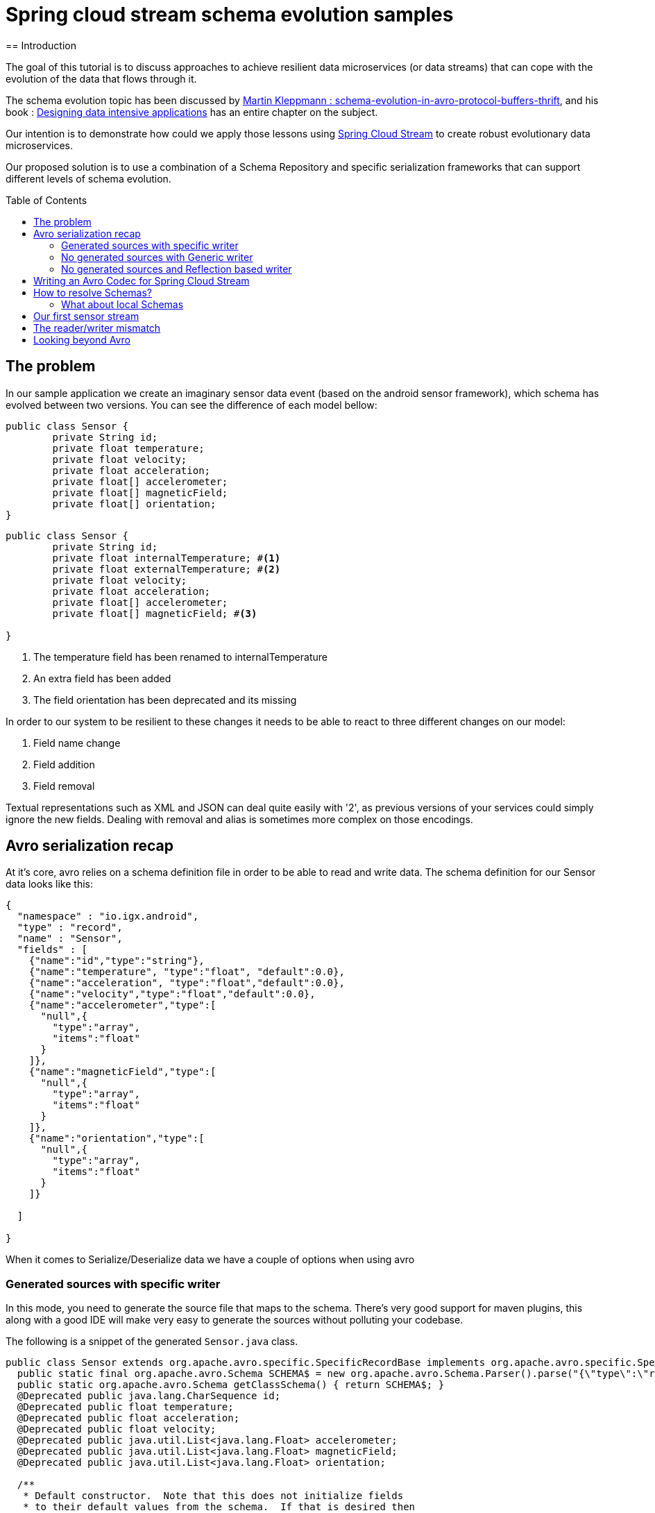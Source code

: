 = Spring cloud stream schema evolution samples
:toc:
:toc-placement: preamble
== Introduction

The goal of this tutorial is to discuss approaches to achieve resilient data microservices (or data streams)
that can cope with the evolution of the data that flows through it.

The schema evolution topic has been discussed by https://martin.kleppmann.com/2012/12/05/schema-evolution-in-avro-protocol-buffers-thrift.html[Martin Kleppmann : schema-evolution-in-avro-protocol-buffers-thrift], and his book
: http://dataintensive.net/[Designing data intensive applications] has an entire chapter on the subject.

Our intention is to demonstrate how could we apply those lessons using http://cloud.spring.io/spring-cloud-stream/[Spring Cloud Stream] to create robust evolutionary data microservices.

Our proposed solution is to use a combination of a Schema Repository and specific serialization frameworks that can support different levels of schema evolution.

== The problem

In our sample application we create an imaginary sensor data event (based on the android sensor framework), which schema has evolved between two
versions. You can see the difference of each model bellow:
[source,java]
----
public class Sensor {
	private String id;
	private float temperature;
	private float velocity;
	private float acceleration;
	private float[] accelerometer;
	private float[] magneticField;
	private float[] orientation;
}
----

[source,java]
----
public class Sensor {
	private String id;
	private float internalTemperature; #<1>
	private float externalTemperature; #<2>
	private float velocity;
	private float acceleration;
	private float[] accelerometer;
	private float[] magneticField; #<3>

}
----
<1> The temperature field has been renamed to internalTemperature
<2> An extra field has been added
<3> The field orientation has been deprecated and its missing

In order to our system to be resilient to these changes it needs to be able to react
to three different changes on our model:

1. Field name change
2. Field addition
3. Field removal

Textual representations such as XML and JSON can deal quite easily with '2', as previous
versions of your services could simply ignore the new fields. Dealing with removal and alias is sometimes more
complex on those encodings.

== Avro serialization recap

At it's core, avro relies on a schema definition file in order to be able to read and write data. The schema definition
for our Sensor data looks like this:

[source,json]
----
{
  "namespace" : "io.igx.android",
  "type" : "record",
  "name" : "Sensor",
  "fields" : [
    {"name":"id","type":"string"},
    {"name":"temperature", "type":"float", "default":0.0},
    {"name":"acceleration", "type":"float","default":0.0},
    {"name":"velocity","type":"float","default":0.0},
    {"name":"accelerometer","type":[
      "null",{
        "type":"array",
        "items":"float"
      }
    ]},
    {"name":"magneticField","type":[
      "null",{
        "type":"array",
        "items":"float"
      }
    ]},
    {"name":"orientation","type":[
      "null",{
        "type":"array",
        "items":"float"
      }
    ]}

  ]

}
----

When it comes to Serialize/Deserialize data we have a couple of options when using avro

=== Generated sources with specific writer

In this mode, you need to generate the source file that maps to the schema. There's very good
support for maven plugins, this along with a good IDE will make very easy to generate the sources
without polluting your codebase.

The following is a snippet of the generated `Sensor.java` class.

[source,java]
----
public class Sensor extends org.apache.avro.specific.SpecificRecordBase implements org.apache.avro.specific.SpecificRecord {
  public static final org.apache.avro.Schema SCHEMA$ = new org.apache.avro.Schema.Parser().parse("{\"type\":\"record\",\"name\":\"Sensor\",\"namespace\":\"io.igx.android\",\"fields\":[{\"name\":\"id\",\"type\":\"string\"},{\"name\":\"temperature\",\"type\":\"float\",\"default\":0.0},{\"name\":\"acceleration\",\"type\":\"float\",\"default\":0.0},{\"name\":\"velocity\",\"type\":\"float\",\"default\":0.0},{\"name\":\"accelerometer\",\"type\":[\"null\",{\"type\":\"array\",\"items\":\"float\"}]},{\"name\":\"magneticField\",\"type\":[\"null\",{\"type\":\"array\",\"items\":\"float\"}]},{\"name\":\"orientation\",\"type\":[\"null\",{\"type\":\"array\",\"items\":\"float\"}]}]}");
  public static org.apache.avro.Schema getClassSchema() { return SCHEMA$; }
  @Deprecated public java.lang.CharSequence id;
  @Deprecated public float temperature;
  @Deprecated public float acceleration;
  @Deprecated public float velocity;
  @Deprecated public java.util.List<java.lang.Float> accelerometer;
  @Deprecated public java.util.List<java.lang.Float> magneticField;
  @Deprecated public java.util.List<java.lang.Float> orientation;

  /**
   * Default constructor.  Note that this does not initialize fields
   * to their default values from the schema.  If that is desired then
   * one should use <code>newBuilder()</code>.
   */
  public Sensor() {}

  /**
   * All-args constructor.
   */
  public Sensor(java.lang.CharSequence id, java.lang.Float temperature, java.lang.Float acceleration, java.lang.Float velocity, java.util.List<java.lang.Float> accelerometer, java.util.List<java.lang.Float> magneticField, java.util.List<java.lang.Float> orientation) {
    this.id = id;
    this.temperature = temperature;
    this.acceleration = acceleration;
    this.velocity = velocity;
    this.accelerometer = accelerometer;
    this.magneticField = magneticField;
    this.orientation = orientation;
  }

  public org.apache.avro.Schema getSchema() { return SCHEMA$; }
  // Used by DatumWriter.  Applications should not call.
  public java.lang.Object get(int field$) {
    switch (field$) {
    case 0: return id;
    case 1: return temperature;
    case 2: return acceleration;
    case 3: return velocity;
    case 4: return accelerometer;
    case 5: return magneticField;
    case 6: return orientation;
    default: throw new org.apache.avro.AvroRuntimeException("Bad index");
    }
  }
----

The target class will have a `getSchema()` method that returns the original schema,
this can be handy when dealing with `SpecificDatumReaders`

You can then use the `SpecificDatumWriter` to serialize this class
[source,java]
----
Sensor sensor = Sensor.newBuilder().build();
SpecificDatumWriter<Sensor> writer = new SpecificDatumWriter<>(Sensor.class);
DataFileWriter<Sensor> dataFileWriter = new DataFileWriter<>(writer);
dataFileWriter.create(sensor.getSchema(),new File("sensors.dat"));
dataFileWriter.append(sensor);
dataFileWriter.close();
----

==== When to use this approach
This should be your preferred approach when you are the `Source` of data. When writing a
new `Source` class in Spring Cloud Stream, there's no reason why you shouldn't use generated classes.

=== No generated sources with Generic writer

Another approach that offers a great deal of flexibility while respecting the schema for type validation is
to use a `GenericRecord`. It works as a container, you can put entries on it, and
it will validate them according to the schema. With this approach you don't need to generate classes.

[source,java]
----
Schema.Parser parser = new Schema.Parser();
Schema schema = parser.parse("sensor.avsc");
GenericRecord sensor = new GenericData.Record(schema);
sensor.put("temperature",21.5);
sensor.put("acceleration",3.7);
GenericDatumWriter<GenericRecord> writer = new GenericDatumWriter<>(schema);
DataFileWriter<GenericRecord> dataFileWriter = new DataFileWriter<>(writer);
dataFileWriter.create(schema,new File("sensors.dat"));
dataFileWriter.append(sensor);
dataFileWriter.close();
----

==== When to use this approach
This is a good approach to use on you middle transformation tier. This would give you
the maximum flexibility when it comes to schema changes, as we will see on the demo later on this tutorial.

=== No generated sources and Reflection based writer

Another approach is to have a Pojo mapped to your schema and use a `ReflectDatumWriter`.

[source,java]
----
Schema.Parser parser = new Schema.Parser();
Schema schema = parser.parse("tweet.avsc");
Tweet tweet = new Tweet();
ReflectDatumWriter<Tweet> writer = new ReflectDatumWriter<>(schema);
DataFileWriter<Tweet> dataFileWriter = new DataFileWriter<>(writer);
dataFileWriter.append(tweet);
dataFileWriter.close();
----

==== When to use this approach
This approach is good when you can't generate classes, an example is if you need
to integrate with a third party framework. Imagine if you want to use a Twitter framework
to receive tweets and just serialize them without having to deal with any mapping between
the framework type and your own type.

== Writing an Avro Codec for Spring Cloud Stream

== How to resolve Schemas?

=== What about local Schemas

== Our first sensor stream

== The reader/writer mismatch

== Looking beyond Avro
